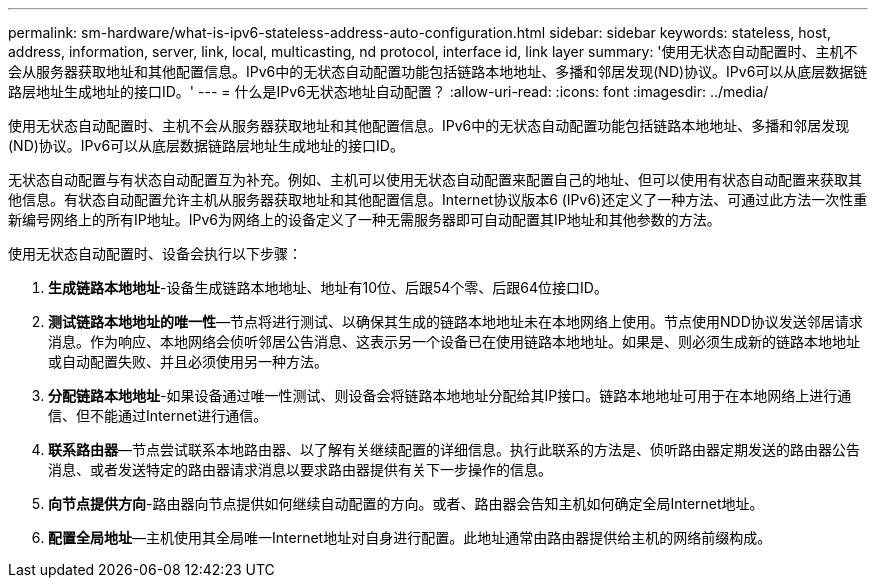 ---
permalink: sm-hardware/what-is-ipv6-stateless-address-auto-configuration.html 
sidebar: sidebar 
keywords: stateless, host, address, information, server, link, local, multicasting, nd protocol, interface id, link layer 
summary: '使用无状态自动配置时、主机不会从服务器获取地址和其他配置信息。IPv6中的无状态自动配置功能包括链路本地地址、多播和邻居发现(ND)协议。IPv6可以从底层数据链路层地址生成地址的接口ID。' 
---
= 什么是IPv6无状态地址自动配置？
:allow-uri-read: 
:icons: font
:imagesdir: ../media/


[role="lead"]
使用无状态自动配置时、主机不会从服务器获取地址和其他配置信息。IPv6中的无状态自动配置功能包括链路本地地址、多播和邻居发现(ND)协议。IPv6可以从底层数据链路层地址生成地址的接口ID。

无状态自动配置与有状态自动配置互为补充。例如、主机可以使用无状态自动配置来配置自己的地址、但可以使用有状态自动配置来获取其他信息。有状态自动配置允许主机从服务器获取地址和其他配置信息。Internet协议版本6 (IPv6)还定义了一种方法、可通过此方法一次性重新编号网络上的所有IP地址。IPv6为网络上的设备定义了一种无需服务器即可自动配置其IP地址和其他参数的方法。

使用无状态自动配置时、设备会执行以下步骤：

. *生成链路本地地址*-设备生成链路本地地址、地址有10位、后跟54个零、后跟64位接口ID。
. *测试链路本地地址的唯一性*—节点将进行测试、以确保其生成的链路本地地址未在本地网络上使用。节点使用NDD协议发送邻居请求消息。作为响应、本地网络会侦听邻居公告消息、这表示另一个设备已在使用链路本地地址。如果是、则必须生成新的链路本地地址或自动配置失败、并且必须使用另一种方法。
. *分配链路本地地址*-如果设备通过唯一性测试、则设备会将链路本地地址分配给其IP接口。链路本地地址可用于在本地网络上进行通信、但不能通过Internet进行通信。
. *联系路由器*—节点尝试联系本地路由器、以了解有关继续配置的详细信息。执行此联系的方法是、侦听路由器定期发送的路由器公告消息、或者发送特定的路由器请求消息以要求路由器提供有关下一步操作的信息。
. *向节点提供方向*-路由器向节点提供如何继续自动配置的方向。或者、路由器会告知主机如何确定全局Internet地址。
. *配置全局地址*—主机使用其全局唯一Internet地址对自身进行配置。此地址通常由路由器提供给主机的网络前缀构成。

